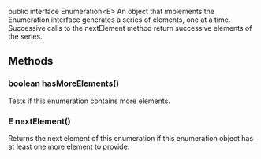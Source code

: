 public interface Enumeration<E>
An object that implements the Enumeration interface generates a series of elements, one at a time. Successive calls to the nextElement method return successive elements of the series.
** Methods
*** boolean	hasMoreElements()
Tests if this enumeration contains more elements.
*** E	nextElement()
Returns the next element of this enumeration if this enumeration object has at least one more element to provide.

